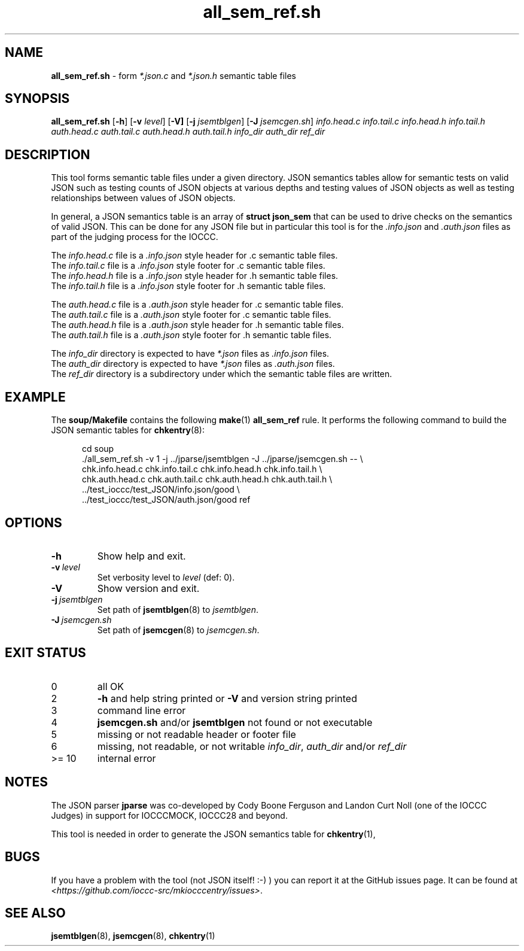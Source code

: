 .\" section 8 man page for all_sem_ref.sh
.\"
.\" This man page was first written by Cody Boone Ferguson for the IOCCC
.\" in 2022.
.\"
.\" Humour impairment is not virtue nor is it a vice, it's just plain
.\" wrong: almost as wrong as JSON spec mis-features and C++ obfuscation! :-)
.\"
.\" "Share and Enjoy!"
.\"     --  Sirius Cybernetics Corporation Complaints Division, JSON spec department. :-)
.\"
.TH all_sem_ref.sh 8 "30 January 2023" "all_sem_ref.sh" "IOCCC tools"
.SH NAME
.B all_sem_ref.sh
\- form
.I *.json.c
and
.I *.json.h
semantic table files
.SH SYNOPSIS
.B all_sem_ref.sh
.RB [\| \-h \|]
.RB [\| \-v
.IR level \|]
.RB [\| \-V]
.RB [\| \-j
.IR jsemtblgen \|]
.RB [\| \-J
.IR jsemcgen.sh \|]
.I info.head.c
.I info.tail.c
.I info.head.h
.I info.tail.h
.I auth.head.c
.I auth.tail.c
.I auth.head.h
.I auth.tail.h
.I info_dir
.I auth_dir
.I ref_dir
.SH DESCRIPTION
This tool forms semantic table files under a given directory.
JSON semantics tables allow for semantic tests on valid JSON such as testing counts of JSON objects at various depths and testing values of JSON objects as well as testing relationships between values of JSON objects.
.PP
In general, a JSON semantics table is an array of
.B struct json_sem
that can be used to drive checks on the semantics of valid JSON.
This can be done for any JSON file but in particular this tool is for the
.I .info.json
and
.I .auth.json
files as part of the judging process for the IOCCC.
.PP
The
.I info.head.c
file is a
.I .info.json
style header for .c semantic table files.
.br
The
.I info.tail.c
file is a
.I .info.json
style footer for .c semantic table files.
.br
The
.I info.head.h
file is a
.I .info.json
style header for .h semantic table files.
.br
The
.I info.tail.h
file is a
.I .info.json
style footer for .h semantic table files.
.PP
The
.I auth.head.c
file is a
.I .auth.json
style header for .c semantic table files.
.br
The
.I auth.tail.c
file is a
.I .auth.json
style footer for .c semantic table files.
.br
The
.I auth.head.h
file is a
.I .auth.json
style header for .h semantic table files.
.br
The
.I auth.tail.h
file is a
.I .auth.json
style footer for .h semantic table files.
.PP
The
.I info_dir
directory is expected to have
.I *.json
files as
.I .info.json
files.
.br
The
.I auth_dir
directory is expected to have
.I *.json
files as
.I .auth.json
files.
.br
The
.I ref_dir
directory is a subdirectory under which the semantic table files are written.
.SH EXAMPLE
The
.B soup/Makefile
contains the following
.BR make (1)
.B all_sem_ref
rule.
It performs the following command to build the JSON semantic tables for
.BR chkentry (8):
.sp 1
.in +0.5i
.nf
cd soup
\&./all_sem_ref.sh \-v 1 \-j ../jparse/jsemtblgen \-J ../jparse/jsemcgen.sh -- \\
    chk.info.head.c chk.info.tail.c chk.info.head.h chk.info.tail.h \\
    chk.auth.head.c chk.auth.tail.c chk.auth.head.h chk.auth.tail.h \\
    ../test_ioccc/test_JSON/info.json/good \\
    ../test_ioccc/test_JSON/auth.json/good ref
.fi
.in -0.5i
.SH OPTIONS
.TP
.B \-h
Show help and exit.
.TP
.BI \-v\  level
Set verbosity level to
.I level
(def: 0).
.TP
.B \-V
Show version and exit.
.TP
.BI \-j\  jsemtblgen
Set path of
.BR jsemtblgen (8)
to
.IR jsemtblgen .
.TP
.BI \-J\  jsemcgen.sh
Set path of
.BR jsemcgen (8)
to
.IR jsemcgen.sh .
.SH EXIT STATUS
.TP
0
all OK
.TQ
2
.B \-h
and help string printed or
.B \-V
and version string printed
.TQ
3
command line error
.TQ
4
.B jsemcgen.sh
and/or
.B jsemtblgen
not found or not executable
.TQ
5
missing or not readable header or footer file
.TQ
6
missing, not readable, or not writable
.IR info_dir ,
.I auth_dir
and/or
.I ref_dir
.TQ
>= 10
internal error
.SH NOTES
.PP
The JSON parser
.B jparse
was co\-developed by Cody Boone Ferguson and Landon Curt Noll (one of the IOCCC Judges) in support for IOCCCMOCK, IOCCC28 and beyond.
.PP
This tool is needed in order to generate the JSON semantics table for
.BR chkentry (1),
.SH BUGS
If you have a problem with the tool (not JSON itself! :\-) ) you can report it at the GitHub issues page.
It can be found at
.br
.IR \<https://github.com/ioccc\-src/mkiocccentry/issues\> .
.SH SEE ALSO
.BR jsemtblgen (8),
.BR jsemcgen (8),
.BR chkentry (1)
